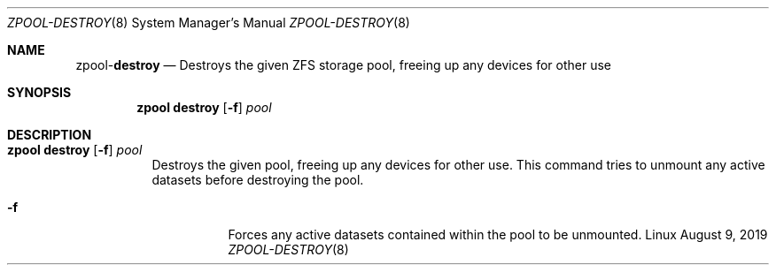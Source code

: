 .\"
.\" CDDL HEADER START
.\"
.\" The contents of this file are subject to the terms of the
.\" Common Development and Distribution License (the "License").
.\" You may not use this file except in compliance with the License.
.\"
.\" You can obtain a copy of the license at usr/src/OPENSOLARIS.LICENSE
.\" or http://www.opensolaris.org/os/licensing.
.\" See the License for the specific language governing permissions
.\" and limitations under the License.
.\"
.\" When distributing Covered Code, include this CDDL HEADER in each
.\" file and include the License file at usr/src/OPENSOLARIS.LICENSE.
.\" If applicable, add the following below this CDDL HEADER, with the
.\" fields enclosed by brackets "[]" replaced with your own identifying
.\" information: Portions Copyright [yyyy] [name of copyright owner]
.\"
.\" CDDL HEADER END
.\"
.\"
.\" Copyright (c) 2007, Sun Microsystems, Inc. All Rights Reserved.
.\" Copyright (c) 2012, 2018 by Delphix. All rights reserved.
.\" Copyright (c) 2012 Cyril Plisko. All Rights Reserved.
.\" Copyright (c) 2017 Datto Inc.
.\" Copyright (c) 2018 George Melikov. All Rights Reserved.
.\" Copyright 2017 Nexenta Systems, Inc.
.\" Copyright (c) 2017 Open-E, Inc. All Rights Reserved.
.\"
.Dd August 9, 2019
.Dt ZPOOL-DESTROY 8
.Os Linux
.Sh NAME
.Nm zpool Ns Pf - Cm destroy
.Nd Destroys the given ZFS storage pool, freeing up any devices for other use
.Sh SYNOPSIS
.Nm
.Cm destroy
.Op Fl f
.Ar pool
.Sh DESCRIPTION
.Bl -tag -width Ds
.It Xo
.Nm
.Cm destroy
.Op Fl f
.Ar pool
.Xc
Destroys the given pool, freeing up any devices for other use.
This command tries to unmount any active datasets before destroying the pool.
.Bl -tag -width Ds
.It Fl f
Forces any active datasets contained within the pool to be unmounted.
.El
.El
